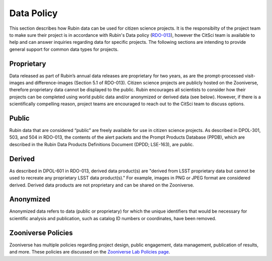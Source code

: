.. Review the README on instructions to contribute.
.. Review the style guide to keep a consistent approach to the documentation.
.. Static objects, such as figures, should be stored in the _static directory. Review the _static/README on instructions to contribute.
.. Do not remove the comments that describe each section. They are included to provide guidance to contributors.
.. Do not remove other content provided in the templates, such as a section. Instead, comment out the content and include comments to explain the situation. For example:
    - If a section within the template is not needed, comment out the section title and label reference. Do not delete the expected section title, reference or related comments provided from the template.
    - If a file cannot include a title (surrounded by ampersands (#)), comment out the title from the template and include a comment explaining why this is implemented (in addition to applying the ``title`` directive).

.. This is the label that can be used for cross referencing this file.
.. Recommended title label format is "Directory Name"-"Title Name" -- Spaces should be replaced by hyphens.
.. _Citizen-Science-Project-Guide-Project-Guide:
.. Each section should include a label for cross referencing to a given area.
.. Recommended format for all labels is "Title Name"-"Section Name" -- Spaces should be replaced by hyphens.
.. To reference a label that isn't associated with an reST object such as a title or figure, you must include the link and explicit title using the syntax :ref:`link text <label-name>`.
.. A warning will alert you of identical labels during the linkcheck process.

###########
Data Policy
###########

This section describes how Rubin data can be used for citizen science projects. It is the responsibilty of the project team to make sure their project is in accordance with Rubin's Data policy (`RDO-013 <https://docushare.lsst.org/docushare/dsweb/Get/RDO-013>`_), however the CitSci team is available to help and can answer inquiries regarding data for specific projects. The following sections are intending to provide general support for common data types for projects.

Proprietary
===========

Data released as part of Rubin’s annual data releases are proprietary for two years, as are the prompt-processed visit-images and difference-images (Section 5.1 of RDO-013). Citizen science projects are publicly hosted on the Zooniverse, therefore proprietary data cannot be displayed to the public. Rubin encourages all scientists to consider how their projects can be completed using world public data and/or anonymized or derived data (see below). However, if there is a scientifically compelling reason, project teams are encouraged to reach out to the CitSci team to discuss options.  

Public
======

Rubin data that are considered “public” are freely available for use in citizen science projects. As described in DPOL-301, 503, and 504 in RDO-013, the contents of the alert packets and the Prompt Products Database (PPDB), which are described in the Rubin Data Products Definitions Document (DPDD; LSE-163), are public.

Derived
=======

As described in DPOL-601 in RDO-013, derived data product(s) are "derived from LSST proprietary data but cannot be used to recreate any proprietary LSST data product(s)." For example, images in PNG or JPEG format are considered derived. Derived data products are not proprietary and can be shared on the Zooniverse.

Anonymized
==========

Anonymized data refers to data (public or proprietary) for which the unique identifiers that would be necessary for scientific analysis and publication, such as catalog ID numbers or coordinates, have been removed.

Zooniverse Policies
===================

Zooniverse has multiple policies regarding project design, public engagement, data management, publication of results, and more. These policies are discussed on the `Zooniverse Lab Policies page <https://www.zooniverse.org/lab-policies>`_. 

